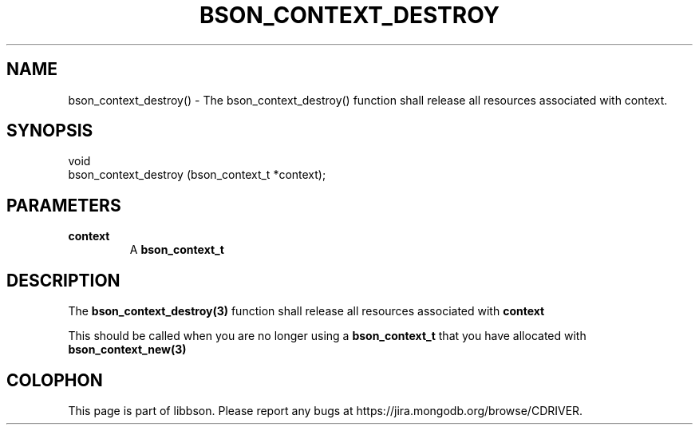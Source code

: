 .\" This manpage is Copyright (C) 2016 MongoDB, Inc.
.\" 
.\" Permission is granted to copy, distribute and/or modify this document
.\" under the terms of the GNU Free Documentation License, Version 1.3
.\" or any later version published by the Free Software Foundation;
.\" with no Invariant Sections, no Front-Cover Texts, and no Back-Cover Texts.
.\" A copy of the license is included in the section entitled "GNU
.\" Free Documentation License".
.\" 
.TH "BSON_CONTEXT_DESTROY" "3" "2016\(hy11\(hy10" "libbson"
.SH NAME
bson_context_destroy() \- The bson_context_destroy() function shall release all resources associated with context.
.SH "SYNOPSIS"

.nf
.nf
void
bson_context_destroy (bson_context_t *context);
.fi
.fi

.SH "PARAMETERS"

.TP
.B
.B context
A
.B bson_context_t
.
.LP

.SH "DESCRIPTION"

The
.B bson_context_destroy(3)
function shall release all resources associated with
.B context
.

This should be called when you are no longer using a
.B bson_context_t
that you have allocated with
.B bson_context_new(3)
.


.B
.SH COLOPHON
This page is part of libbson.
Please report any bugs at https://jira.mongodb.org/browse/CDRIVER.
